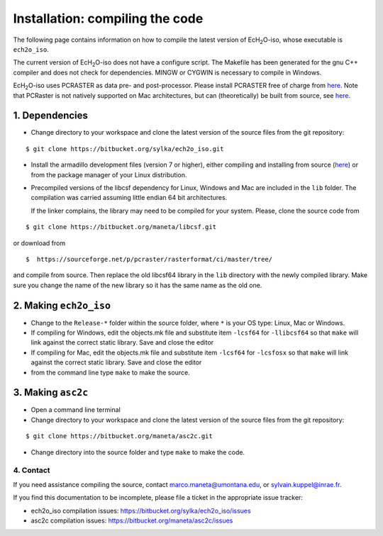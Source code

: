 .. |ech2o| replace:: EcH\ :sub:`2`\ O

Installation: compiling the code
================================

The following page contains information on how to compile the latest version of |ech2o|-iso, whose executable is ``ech2o_iso``.  
    
The current version of |ech2o|-iso does not have a configure script. The Makefile has been generated for the gnu C++ compiler and does not check for dependencies. MINGW or CYGWIN is necessary to compile in Windows. 

|ech2o|-iso uses PCRASTER as data pre- and post-processor. Please install PCRASTER free of charge from `here <http://pcraster.geo.uu.nl/downloads/latest-release/>`_.
Note that PCRaster is not natively supported on Mac architectures, but can (theoretically) be built from source, see `here <http://pcraster.geo.uu.nl/pcraster/4.1.0/doc/pcraster/build.html>`_.


1. Dependencies
^^^^^^^^^^^^^^^^

* Change directory to your workspace and clone the latest version of the source files from the git repository:

::

  $ git clone https://bitbucket.org/sylka/ech2o_iso.git

* Install the armadillo development files (version 7 or higher), either compiling and installing from source  (`here <http://arma.sourceforge.net/download.html>`_) or from the package manager of your Linux distribution.

* Precompiled versions of the libcsf dependency for Linux, Windows and Mac are included in the ``lib`` folder. The compilation was carried assuming little endian 64 bit architectures.

  If the linker complains, the library may need to be compiled for your system. Please, clone the source code from 
    
::
   
   $ git clone https://bitbucket.org/maneta/libcsf.git
   

or download from
   
::
   
   $  https://sourceforge.net/p/pcraster/rasterformat/ci/master/tree/
   
and compile from source. Then replace the old libcsf64 library in the ``lib`` directory with the newly compiled library. Make sure you change the name of the new library so it has the same name as the old one. 
   

2. Making ``ech2o_iso``
^^^^^^^^^^^^^^^^^^^^^^^

*  Change to the ``Release-*`` folder within the source folder, where ``*`` is your OS type: Linux, Mac or Windows.

* If compiling for Windows, edit the objects.mk file and substitute item ``-lcsf64`` for ``-llibcsf64`` so that ``make`` will link against the correct static library. Save and close the editor

* If compiling for Mac, edit the objects.mk file and substitute item ``-lcsf64`` for ``-lcsfosx`` so that ``make`` will link against the correct static library. Save and close the editor

* from the command line type ``make`` to make the source.

3. Making ``asc2c``
^^^^^^^^^^^^^^^^^^^^

* Open a command line terminal 
 
* Change directory to your workspace and clone the latest version of the source files from the git repository:

::

   $ git clone https://bitbucket.org/maneta/asc2c.git

* Change directory into the source folder and type ``make`` to make the code. 


4. Contact
----------

If you need assistance compiling the source, contact marco.maneta@umontana.edu, or sylvain.kuppel@inrae.fr.

If you find this documentation to be incomplete, please file a ticket in the appropriate issue tracker:

* ech2o_iso compilation issues:  https://bitbucket.org/sylka/ech2o_iso/issues
* asc2c compilation issues:  https://bitbucket.org/maneta/asc2c/issues
  
